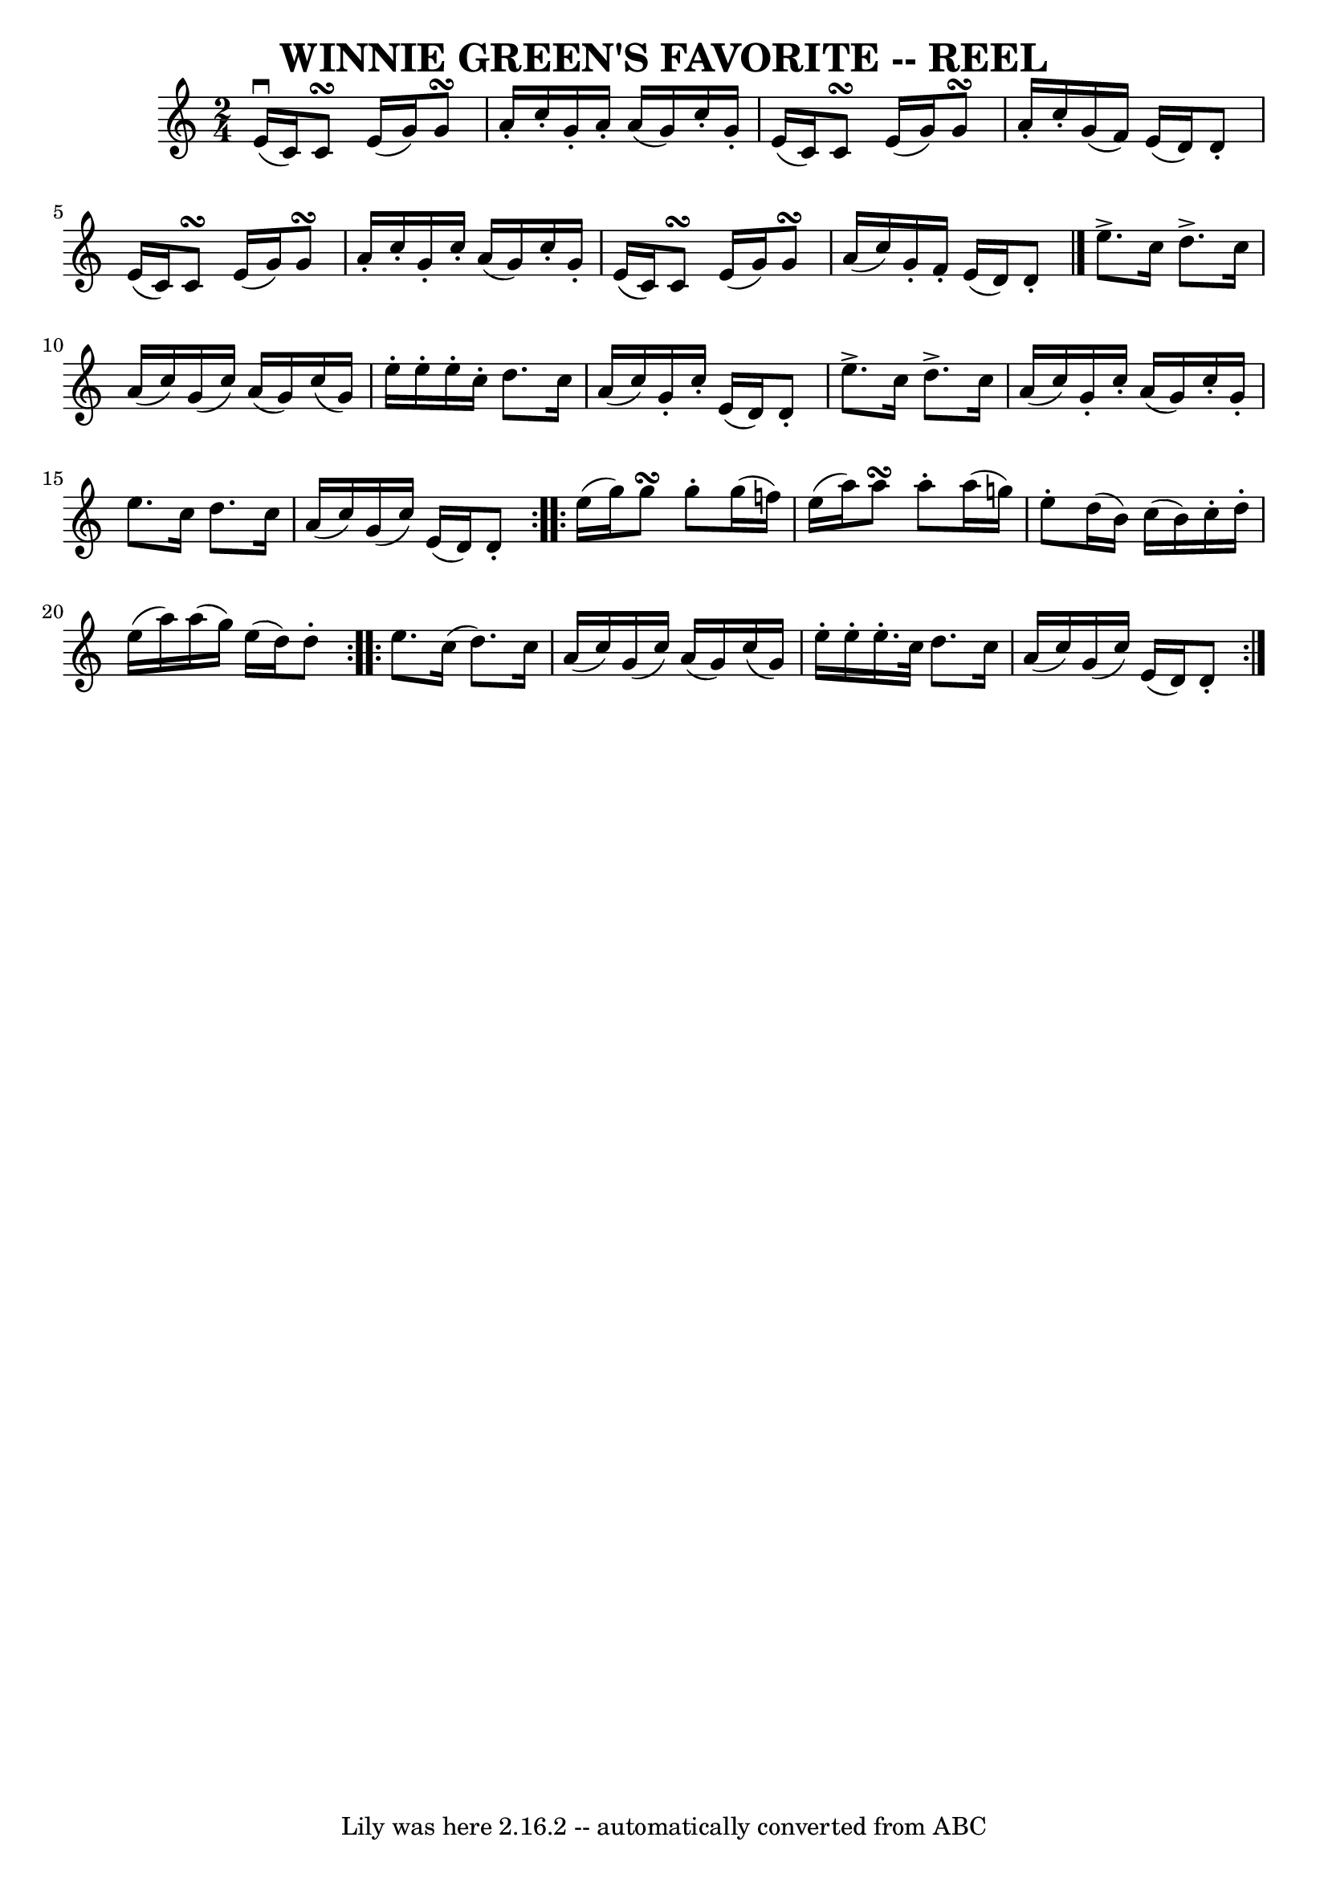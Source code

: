 \version "2.7.40"
\header {
	book = "Ryan's Mammoth Collection of Fiddle Tunes"
	crossRefNumber = "1"
	footnotes = ""
	tagline = "Lily was here 2.16.2 -- automatically converted from ABC"
	title = "WINNIE GREEN'S FAVORITE -- REEL"
}
voicedefault =  {
\set Score.defaultBarType = "empty"

\time 2/4 \key c \major e'16^\downbow(c'16) c'8\turn e'16 (
g'16) g'8\turn    |
 a'16 -. c''16 -. g'16 -. a'16 -. a'16 
(g'16) c''16 -. g'16 -.   |
 e'16 (c'16) c'8\turn    
e'16 (g'16) g'8\turn    |
 a'16 -. c''16 -. g'16 (f'16  
-) e'16 (d'16) d'8 -.   |
 e'16 (c'16) c'8\turn    
e'16 (g'16) g'8\turn    |
 a'16 -. c''16 -. g'16 -. c''16 
-. a'16 (g'16) c''16 -. g'16 -.   |
 e'16 (c'16)   
c'8\turn e'16 (g'16) g'8\turn    |
 a'16 (c''16)   
g'16 -. f'16 -. e'16 (d'16) d'8 -.   \bar "|."     
\repeat volta 2 { e''8.^\accent c''16 d''8.^\accent c''16    
|
 a'16 (c''16) g'16 (c''16) a'16 (g'16) c''16 
(g'16)   |
 e''16 -. e''16 -. e''16 -. c''16 -. d''8.    
c''16    |
 a'16 (c''16) g'16 -. c''16 -. e'16 (d'16) 
 d'8 -.   |
 e''8.^\accent c''16 d''8.^\accent c''16    
|
 a'16 (c''16) g'16 -. c''16 -. a'16 (g'16) c''16 
-. g'16 -.   |
 e''8. c''16 d''8. c''16    |
 a'16 (
 c''16) g'16 (c''16) e'16 (d'16) d'8 -.   }     
\repeat volta 2 { e''16 (g''16) g''8\turn g''8 -. g''16 (
f''!16)   |
 e''16 (a''16) a''8\turn a''8 -. a''16 (
g''!16)   |
 e''8 -. d''16 (b'16) c''16 (b'16)   
c''16 -. d''16 -.   |
 e''16 (a''16) a''16 (g''16)   
e''16 (d''16) d''8 -.   }     \repeat volta 2 { e''8. c''16 (
d''8.) c''16    |
 a'16 (c''16) g'16 (c''16) a'16 
(g'16) c''16 (g'16)   |
 e''16 -. e''16 -. e''16. -.  
 c''32 d''8. c''16    |
 a'16 (c''16) g'16 (c''16)  
 e'16 (d'16) d'8 -.   }
}

\score{
    <<

	\context Staff="default"
	{
	    \voicedefault 
	}

    >>
	\layout {
	}
	\midi {}
}
